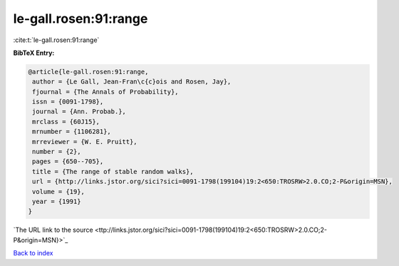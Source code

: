 le-gall.rosen:91:range
======================

:cite:t:`le-gall.rosen:91:range`

**BibTeX Entry:**

.. code-block:: bibtex

   @article{le-gall.rosen:91:range,
    author = {Le Gall, Jean-Fran\c{c}ois and Rosen, Jay},
    fjournal = {The Annals of Probability},
    issn = {0091-1798},
    journal = {Ann. Probab.},
    mrclass = {60J15},
    mrnumber = {1106281},
    mrreviewer = {W. E. Pruitt},
    number = {2},
    pages = {650--705},
    title = {The range of stable random walks},
    url = {http://links.jstor.org/sici?sici=0091-1798(199104)19:2<650:TROSRW>2.0.CO;2-P&origin=MSN},
    volume = {19},
    year = {1991}
   }
`The URL link to the source <ttp://links.jstor.org/sici?sici=0091-1798(199104)19:2<650:TROSRW>2.0.CO;2-P&origin=MSN}>`_


`Back to index <../By-Cite-Keys.html>`_
